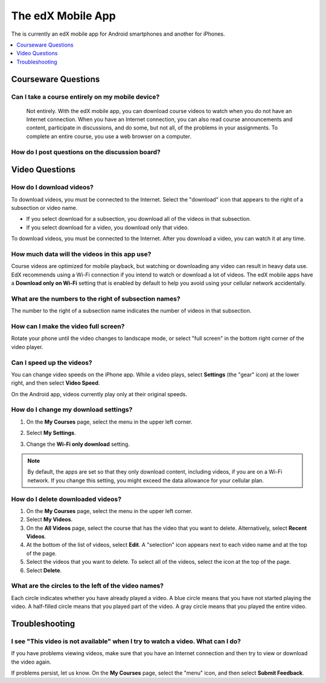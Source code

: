 .. _SFD Mobile:

########################
The edX Mobile App
########################

.. The following paragraph describes the features of the edX mobile app for partners/edx.org (video only)
.. Alison, DOC-1840, June 2015

.. only:: Partners

  The edX mobile apps are companions to the `edx.org`_ website. You can use the
  apps to download course videos so that you can watch them whenever you want
  to, even without an Internet connection. To access the rest of the course,
  including course discussions, homework, and quizzes, you use a web browser on
  a computer.

.. The following paragraph describes the features of the edX mobile app for Open edX (adds notifications, assessments, discussions)
.. Alison, DOC-1840, June 2015

.. only:: Open_edX

  You can use the edX mobile apps to download course videos so that you can
  watch them whenever you want to, even without an Internet connection. When
  you have an Internet connection, you can also read course announcements,
  participate in discussions, and get started on homework and other
  assignments. To complete an entire course, you use a web browser on a
  computer.

The is currently an edX mobile app for Android smartphones and another for
iPhones.

.. contents::
  :local:
  :depth: 1

.. The following general Q&A applies to the edX mobile app for partners/edx.org only
.. Alison, DOC-1840, June 2015

.. only:: Partners

    *************************
    General Questions
    *************************

    .. include:: ../../shared/students/Section_mobile_general.rst

.. The following getting started Q&A applies to the edX mobile app for partners/edx.org only
.. Alison, DOC-1840, June 2015

.. only:: Partners

    *************************
    Getting Started
    *************************

    .. include:: ../../shared/students/Section_mobile_gettingstarted.rst

.. _Courseware Questions:

*************************
Courseware Questions
*************************

========================================================
Can I take a course entirely on my mobile device?
========================================================

  Not entirely. With the edX mobile app, you can download course videos to
  watch when you do not have an Internet connection. When you have an Internet
  connection, you can also read course announcements and content, participate
  in discussions, and do some, but not all, of the problems in your
  assignments. To complete an entire course, you use a web browser on a
  computer.

========================================================
How do I post questions on the discussion board?
========================================================

.. The following paragraph describes the features of the edX mobile app for partners/edx.org
.. Alison, DOC-1840, June 2015

.. only:: Partners

  Right now, you cannot use the edX mobile apps to participate in course
  discussions. To read or contribute to the discussions, use a web browser on
  a computer.

.. The following paragraph describes the features of the edX mobile app for Open edX (adds notifications, assessments, discussions)
.. Alison, DOC-1840, June 2015

.. only:: Open_edX

  You can read and contribute to course discussions in the edX mobile apps
  whenever you have an Internet connection. After you select your course,
  select **Discussion**. You can then browse through different topics or search
  for words or phrases that interest you.

.. _Video Questions:

*************************
Video Questions
*************************

================================
How do I download videos?
================================

To download videos, you must be connected to the Internet. Select the
"download" icon that appears to the right of a subsection or video name.

.. The following image includes section-level downloads, available to partners/edx.org (video only)
.. Alison, DOC-1840, June 2015

.. only:: Partners

  .. image:: ../../shared/students/Images/Mob_DownloadIcon.png
     :width: 300
     :alt: List of sections with the "download" icon circled.

* If you select download for a subsection, you download all of the videos in
  that subsection.

* If you select download for a video, you download only that video.

.. The following image is an early version of what will be available eventually for everyone; currently only for Open edX (adds notifications, assessments, discussions)
.. Alison, DOC-1840, June 2015

.. only:: Open_edX

  This example lists subsections in a course and shows how many videos
  that will download when you select the icon.

  .. image:: ../../shared/students/Images/Mob_DownloadIcon_openedX.png
    :width: 300
    :alt: List of subsections with the "download" icon circled.
  
To download videos, you must be connected to the Internet. After you download a
video, you can watch it at any time.

================================================
How much data will the videos in this app use?
================================================

Course videos are optimized for mobile playback, but watching or downloading
any video can result in heavy data use. EdX recommends using a Wi-Fi connection
if you intend to watch or download a lot of videos. The edX mobile apps have a
**Download only on Wi-Fi** setting that is enabled by default to help you avoid
using your cellular network accidentally.

========================================================================
What are the numbers to the right of subsection names?
========================================================================

The number to the right of a subsection name indicates the number of videos in
that subsection.

========================================
How can I make the video full screen?
========================================

Rotate your phone until the video changes to landscape mode, or select "full
screen" in the bottom right corner of the video player.

.. image:: ../../shared/students/Images/Mob_FullScreenIcon.png
   :width: 300
   :alt: Video with "full screen" icon circled.

==================================
Can I speed up the videos?
==================================

You can change video speeds on the iPhone app. While a video plays, select
**Settings** (the "gear" icon) at the lower right, and then select **Video
Speed**.

On the Android app, videos currently play only at their original speeds. 

========================================
How do I change my download settings?
========================================

#. On the **My Courses** page, select the menu in the upper left corner.

   .. image:: ../../shared/students/Images/Mob_Menu.png
      :width: 300
      :alt: Mobile "My Courses" page with an arrow pointing to the menu in the
        upper left corner.

#. Select **My Settings**. 

#. Change the **Wi-Fi only download** setting.

.. note:: By default, the apps are set so that they only download content, 
  including videos, if you are on a Wi-Fi network. If you change this setting, 
  you might exceed the data allowance for your cellular plan.

==================================
How do I delete downloaded videos?
==================================
 
#. On the **My Courses** page, select the menu in the upper left corner.

#. Select **My Videos**.

#. On the **All Videos** page, select the course that has the video that you
   want to delete. Alternatively, select **Recent Videos**.

#. At the bottom of the list of videos, select **Edit**. A "selection" icon
   appears next to each video name and at the top of the page.

#. Select the videos that you want to delete. To select all of the videos,
   select the icon at the top of the page.

#. Select **Delete**.

========================================================
What are the circles to the left of the video names?
========================================================

Each circle indicates whether you have already played a video. A blue circle
means that you have not started playing the video. A half-filled circle means
that you played part of the video. A gray circle means that you played the
entire video.


.. The following section describes how push notifications appear on devices with the edX mobile app installed
.. Alison, DOC-1814, June 2015

.. only:: Open_edX

    **************************
    Notification Questions
    **************************

    .. include:: ../../shared/students/Section_notification_questions.rst

.. The following section describes the assessment types that appear on devices with the edX mobile app installed
.. Alison, DOC-1840, June 2015

.. only:: Open_edX

    **************************
    Completing Assignments
    **************************

    .. include:: ../../shared/students/Section_mobile_assessments.rst

.. _Troubleshooting:

*************************
Troubleshooting
*************************

===============================================================================
I see "This video is not available" when I try to watch a video. What can I do?
===============================================================================

If you have problems viewing videos, make sure that you have an Internet
connection and then try to view or download the video again.

If problems persist, let us know. On the **My Courses** page, select the
"menu" icon, and then select **Submit Feedback**.


.. _Google Play: https://play.google.com/store/apps/details?id=org.edx.mobile
.. _App Store: https://itunes.apple.com/us/app/edx/id945480667?mt=8
.. _edx.org: https://edx.org
